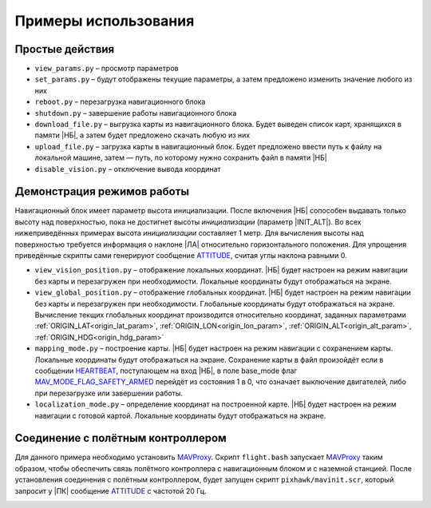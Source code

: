 .. Copyright 2020, NTRobotics

   Licensed under the Apache License, Version 2.0 (the "License");
   you may not use this file except in compliance with the License.
   You may obtain a copy of the License at

       http://www.apache.org/licenses/LICENSE-2.0

   Unless required by applicable law or agreed to in writing, software
   distributed under the License is distributed on an "AS IS" BASIS,
   WITHOUT WARRANTIES OR CONDITIONS OF ANY KIND, either express or implied.
   See the License for the specific language governing permissions and
   limitations under the License.

Примеры использования
=====================

Простые действия
----------------

* ``view_params.py`` – просмотр параметров
* ``set_params.py`` – будут отображены текущие параметры, а затем предложено изменить значение любого из них
* ``reboot.py`` – перезагрузка навигационного блока
* ``shutdown.py`` – завершение работы навигационного блока
* ``download_file.py`` – выгрузка карты из навигационного блока. Будет выведен список карт, хранящихся в памяти |НБ|, а затем будет предложено скачать любую из них
* ``upload_file.py`` – загрузка карты в навигационный блок. Будет предложено ввести путь к файлу на локальной машине, затем — путь, по которому нужно сохранить файл в памяти |НБ|
* ``disable_vision.py`` – отключение вывода координат

Демонстрация режимов работы
---------------------------

Навигационный блок имеет параметр высота инициализации.
После включения |НБ| сопособен выдавать только высоту над поверхностью, пока не достигнет высоты *инициализации* (параметр |INIT_ALT|).
Во всех нижеприведённых примерах высота *инициализации* составляет 1 метр.
Для вычисления высоты над поверхностью требуется информация о наклоне |ЛА| относительно горизонтального положения.
Для упрощения приведённые скрипты сами генерируют сообщение ATTITUDE_, считая углы наклона равными 0.

* ``view_vision_position.py`` – отображение локальных координат.
  |НБ| будет настроен на режим навигации без карты и перезагружен при необходимости.
  Локальные координаты будут отображаться на экране.
* ``view_global_position.py`` – отображение глобальных координат.
  |НБ| будет настроен на режим навигации без карты и перезагружен при необходимости.
  Глобальные координаты будут отображаться на экране.
  Вычисление текщих глобальных координат производится относительно координат, заданных параметрами :ref:`ORIGIN_LAT<origin_lat_param>`, :ref:`ORIGIN_LON<origin_lon_param>`, :ref:`ORIGIN_ALT<origin_alt_param>`, :ref:`ORIGIN_HDG<origin_hdg_param>`
* ``mapping_mode.py`` – построение карты.
  |НБ| будет настроен на режим навигации с сохранением карты.
  Локальные координаты будут отображаться на экране.
  Сохранение карты в файл произойдёт если в сообщении HEARTBEAT_, поступающем на вход |НБ|, в поле base_mode флаг MAV_MODE_FLAG_SAFETY_ARMED_ перейдёт из состояния 1 в 0, что означает выключение двигателей, либо при перезагрузке или завершении работы.
* ``localization_mode.py`` – определение координат на построенной карте.
  |НБ| будет настроен на режим навигации с готовой картой.
  Локальные координаты будут отображаться на экране.

.. _HEARTBEAT: https://mavlink.io/en/messages/common.html#HEARTBEAT
.. _MAV_MODE_FLAG_SAFETY_ARMED: https://mavlink.io/en/messages/common.html#MAV_MODE_FLAG_SAFETY_ARMED

.. |НБ| replace:: :abbr:`НБ (навигационный блок)`
.. |ЛА| replace:: :abbr:`ЛА (летательный аппарат)`

.. |INIT_ALT| replace:: :ref:`INIT_ALT<init_alt_param>`

Соединение с полётным контроллером
----------------------------------

Для данного примера необходимо установить MAVProxy_.
Скрипт ``flight.bash`` запускает MAVProxy_ таким образом, чтобы обеспечить связь полётного контроллера с навигационным блоком и с наземной станцией.
После установления соединения с полётным контроллером, будет запущен скрипт ``pixhawk/mavinit.scr``, который запросит у |ПК| сообщение ATTITUDE_ с частотой 20 Гц. 

.. |ПК| replace:: :abbr:`ПК (полётный контроллер)`

.. _MAVProxy: https://ardupilot.github.io/MAVProxy/html/index.html
.. _ATTITUDE: https://mavlink.io/en/messages/common.html#ATTITUDE

.. image:: _static/flight_connection.png